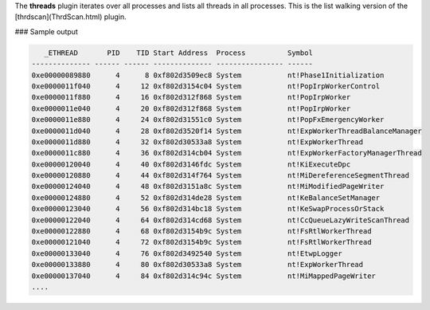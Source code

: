
The **threads** plugin iterates over all processes and lists all threads in all
processes. This is the list walking version of the [thrdscan](ThrdScan.html)
plugin.


### Sample output

..  code-block:: text

     _ETHREAD       PID    TID Start Address  Process          Symbol
  -------------- ------ ------ -------------- ---------------- ------
  0xe00000089880      4      8 0xf802d3509ec8 System           nt!Phase1Initialization
  0xe0000011f040      4     12 0xf802d3154c04 System           nt!PopIrpWorkerControl
  0xe0000011f880      4     16 0xf802d312f868 System           nt!PopIrpWorker
  0xe0000011e040      4     20 0xf802d312f868 System           nt!PopIrpWorker
  0xe0000011e880      4     24 0xf802d31551c0 System           nt!PopFxEmergencyWorker
  0xe0000011d040      4     28 0xf802d3520f14 System           nt!ExpWorkerThreadBalanceManager
  0xe0000011d880      4     32 0xf802d30533a8 System           nt!ExpWorkerThread
  0xe0000011c880      4     36 0xf802d314cb04 System           nt!ExpWorkerFactoryManagerThread
  0xe00000120040      4     40 0xf802d3146fdc System           nt!KiExecuteDpc
  0xe00000120880      4     44 0xf802d314f764 System           nt!MiDereferenceSegmentThread
  0xe00000124040      4     48 0xf802d3151a8c System           nt!MiModifiedPageWriter
  0xe00000124880      4     52 0xf802d314de28 System           nt!KeBalanceSetManager
  0xe00000123040      4     56 0xf802d314bc18 System           nt!KeSwapProcessOrStack
  0xe00000122040      4     64 0xf802d314cd68 System           nt!CcQueueLazyWriteScanThread
  0xe00000122880      4     68 0xf802d3154b9c System           nt!FsRtlWorkerThread
  0xe00000121040      4     72 0xf802d3154b9c System           nt!FsRtlWorkerThread
  0xe00000133040      4     76 0xf802d3492540 System           nt!EtwpLogger
  0xe00000133880      4     80 0xf802d30533a8 System           nt!ExpWorkerThread
  0xe00000137040      4     84 0xf802d314c94c System           nt!MiMappedPageWriter
  ....


